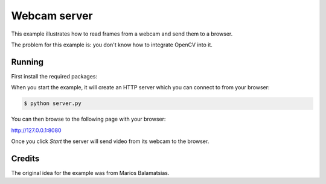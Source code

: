 Webcam server
=============

This example illustrates how to read frames from a webcam and send them
to a browser.

The problem for this example is: you don't know how to integrate OpenCV into it.

Running
-------

First install the required packages:

.. code-block:: console
    $ sudo apt install libavdevice-dev libavfilter-dev libopus-dev libvpx-dev pkg-config
    $ sudo pip install aiohttp aiortc opencv-python

When you start the example, it will create an HTTP server which you
can connect to from your browser:

.. code-block:: console

    $ python server.py

You can then browse to the following page with your browser:

http://127.0.0.1:8080

Once you click `Start` the server will send video from its webcam to the
browser.

Credits
-------

The original idea for the example was from Marios Balamatsias.
